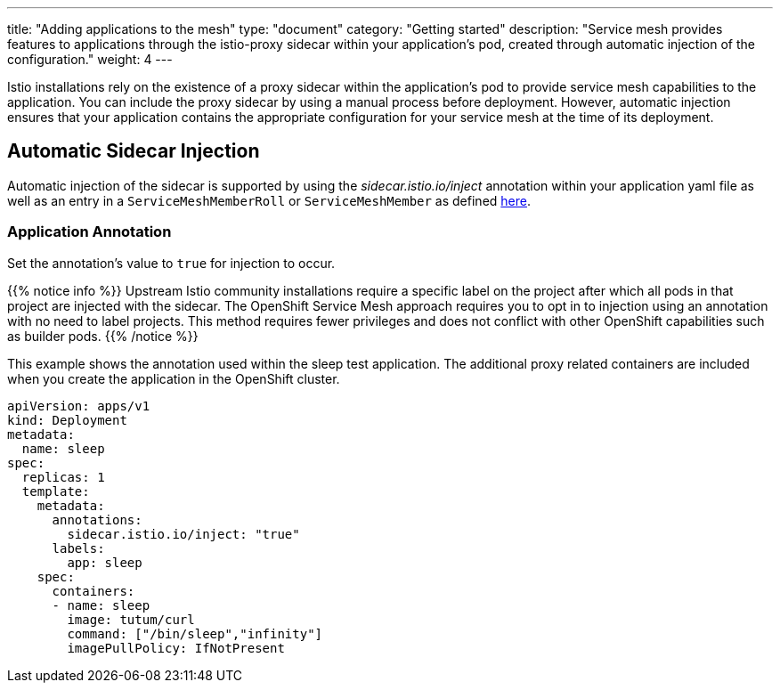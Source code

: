 ---
title: "Adding applications to the mesh"
type: "document"
category: "Getting started"
description: "Service mesh provides features to applications through the istio-proxy sidecar within your application's pod, created through automatic injection of the configuration."
weight: 4
---

Istio installations rely on the existence of a proxy sidecar within the
application's pod to provide service mesh capabilities to the application.
You can include the proxy sidecar by using a manual process before
deployment. However, automatic injection ensures that your application contains
the appropriate configuration for your service mesh at the time of its deployment.

== Automatic Sidecar Injection
Automatic injection of the sidecar is supported by using the
_sidecar.istio.io/inject_ annotation within your application
yaml file as well as an entry in a `ServiceMeshMemberRoll` or `ServiceMeshMember`
as defined link:../configuring-members[here].

=== Application Annotation

Set the annotation's value to `true` for injection to occur.

{{% notice info %}}
Upstream Istio community installations require a specific label on the project after which all pods in that project are injected with the sidecar. The OpenShift Service Mesh approach requires you to opt in to injection using an annotation with no need to label projects. This method requires fewer privileges and does not conflict with other OpenShift capabilities such as builder pods.
{{% /notice %}}

This example shows the annotation used within the sleep test application. The
additional proxy related containers are included when you create the application
in the OpenShift cluster.

[source,yaml]
----
apiVersion: apps/v1
kind: Deployment
metadata:
  name: sleep
spec:
  replicas: 1
  template:
    metadata:
      annotations:
        sidecar.istio.io/inject: "true"
      labels:
        app: sleep
    spec:
      containers:
      - name: sleep
        image: tutum/curl
        command: ["/bin/sleep","infinity"]
        imagePullPolicy: IfNotPresent
----

